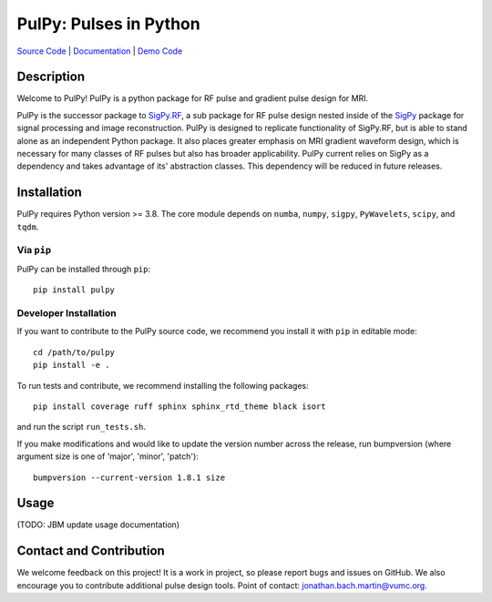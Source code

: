 PulPy: Pulses in Python
=======================

.. image:: docs/figures/pulpy_logo_v2.png
  :width: 250
  :alt: PulPy logo


`Source Code <https://github.com/jonbmartin/pulpy>`_ | `Documentation <https://pulpy.readthedocs.io>`_ | `Demo Code <https://github.com/jonbmartin/pulpy-tutorials>`_

.. image:: https://readthedocs.org/projects/pulpy/badge/?version=latest
    :target: https://pulpy.readthedocs.io/en/latest/?badge=latest
    :alt: Documentation Status

Description
-----------
Welcome to PulPy! PulPy is a python package for RF pulse and gradient pulse design for MRI.

PulPy is the successor package to `SigPy.RF <https://github.com/jonbmartin/sigpy-rf>`_, a sub package for RF pulse
design nested inside of the `SigPy <https://github.com/mikgroup/sigpy>`_ package for signal processing and image reconstruction.
PulPy is designed to replicate  functionality of SigPy.RF, but is able to stand alone as an independent Python package. It also places greater emphasis on 
MRI gradient waveform design, which is necessary for many classes of RF pulses but also has broader applicability. PulPy current relies on SigPy as a 
dependency and takes advantage of its' abstraction classes. This dependency will be reduced in future releases. 

Installation
------------

PulPy requires Python version >= 3.8. The core module depends on ``numba``, ``numpy``, ``sigpy``, ``PyWavelets``, ``scipy``, and ``tqdm``.

Via ``pip``
***********

PulPy can be installed through ``pip``::
	
    pip install pulpy

Developer Installation
***************************

If you want to contribute to the PulPy source code, we recommend you install it with ``pip`` in editable mode::

	cd /path/to/pulpy
	pip install -e .
	
To run tests and contribute, we recommend installing the following packages::

	pip install coverage ruff sphinx sphinx_rtd_theme black isort

and run the script ``run_tests.sh``.

If you make modifications and would like to update the version number across the release, run bumpversion 
(where argument size is one of 'major', 'minor', 'patch')::

  bumpversion --current-version 1.8.1 size


Usage
-----------
(TODO: JBM update usage documentation)


Contact and Contribution
------------------------
We welcome feedback on this project! It is a work in project, so please report bugs and issues on 
GitHub. We also encourage you to contribute additional pulse design tools. Point of contact: jonathan.bach.martin@vumc.org. 
